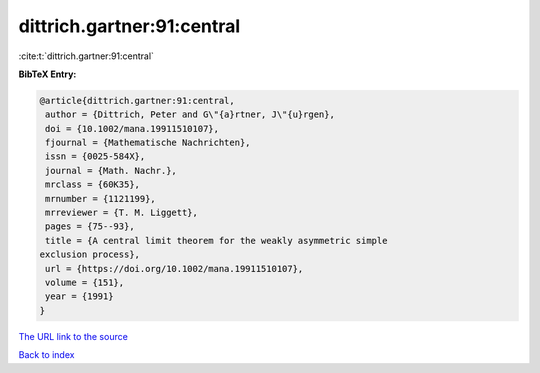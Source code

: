 dittrich.gartner:91:central
===========================

:cite:t:`dittrich.gartner:91:central`

**BibTeX Entry:**

.. code-block:: bibtex

   @article{dittrich.gartner:91:central,
    author = {Dittrich, Peter and G\"{a}rtner, J\"{u}rgen},
    doi = {10.1002/mana.19911510107},
    fjournal = {Mathematische Nachrichten},
    issn = {0025-584X},
    journal = {Math. Nachr.},
    mrclass = {60K35},
    mrnumber = {1121199},
    mrreviewer = {T. M. Liggett},
    pages = {75--93},
    title = {A central limit theorem for the weakly asymmetric simple
   exclusion process},
    url = {https://doi.org/10.1002/mana.19911510107},
    volume = {151},
    year = {1991}
   }

`The URL link to the source <ttps://doi.org/10.1002/mana.19911510107}>`__


`Back to index <../By-Cite-Keys.html>`__
